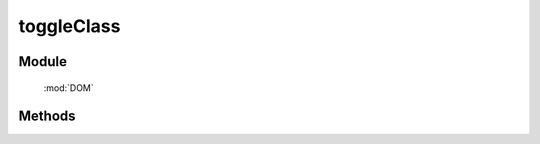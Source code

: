 ﻿.. currentmodule:: DOM

toggleClass
=================================

Module
-----------------------------------------------

  :mod:`DOM`


Methods
-----------------------------------------------

.. function:: toggleClass

    | void **toggleClass** ( selector, value  )
    | 操作符合选择器的所有元素, 如果存在值为 value 的 class, 则移除掉, 反之添加.
    
    :param string|HTMLCollection|Array<HTMLElement> selector: 字符串格式参见 :ref:`KISSY selector <dom-selector>`
    :param string value: 样式类 class, 多个用空格分隔 , 需要 toggle 的样式类